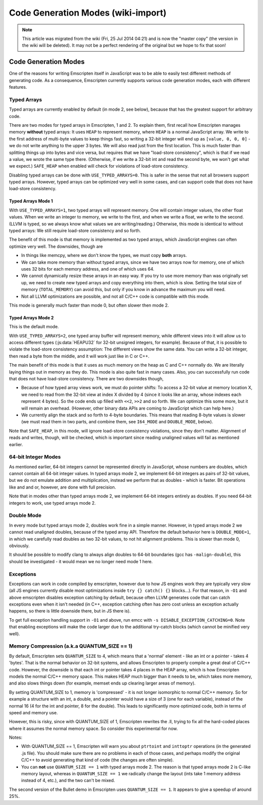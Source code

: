 .. _Code-Generation-Modes:

===================================
Code Generation Modes (wiki-import)
===================================
.. note:: This article was migrated from the wiki (Fri, 25 Jul 2014 04:21) and is now the "master copy" (the version in the wiki will be deleted). It may not be a perfect rendering of the original but we hope to fix that soon!

Code Generation Modes
=====================

One of the reasons for writing Emscripten itself in JavaScript was to be able to easily test different methods of generating code. As a consequence, Emscripten currently supports various code generation modes, each with different features.

.. _typed-arrays:

Typed Arrays
------------

Typed arrays are currently enabled by default (in mode 2, see below), because that has the greatest support for arbitrary code.

There are two modes for typed arrays in Emscripten, 1 and 2. To explain them, first recall how Emscripten manages memory **without** typed arrays: It uses ``HEAP`` to represent memory, where ``HEAP`` is a normal JavaScript array. We write to the first address of  multi-byte values to keep things fast, so writing a 32-bit integer will end up as ``[value, 0, 0, 0]`` - we do not write anything to the upper 3 bytes. We will also read just from the first location. This is much faster than splitting things up into bytes and vice versa, but requires that we have "load-store consistency", which is that if we read a value, we wrote the same type there. (Otherwise, if we write a 32-bit int and read the second byte, we won't get what we expect.) ``SAFE_HEAP`` when enabled will check for violations of load-store consistency.

Disabling typed arrays can be done with ``USE_TYPED_ARRAYS=0``. This is safer in the sense that not all browsers support typed arrays. However, typed arrays can be optimized very well in some cases, and can support code that does not have load-store consistency.

Typed Arrays Mode 1
+++++++++++++++++++

With ``USE_TYPED_ARRAYS=1``, two typed arrays will represent memory. One will contain integer values, the other float values. When we write an integer to memory, we write to the first, and when we write a float, we write to the second. (LLVM is typed, so we always know what values we are writing/reading.) Otherwise, this mode is identical to without typed arrays: We still require load-store consistency and so forth.

The benefit of this mode is that memory is implemented as two typed arrays, which JavaScript engines can often optimize very well. The downsides, though are 

-  In things like memcpy, where we don't know the types, we must copy **both** arrays.
-  We can take more memory than without typed arrays, since we have two arrays now for memory, one of which uses 32 bits for each memory address, and one of which uses 64.
-  We cannot dynamically resize these arrays in an easy way. If you try to use more memory than was originally set up, we need to create new typed arrays and copy everything into them, which is slow. Setting the total size of memory (``TOTAL_MEMORY``) can avoid this, but only if you know in advance the maximum you will need.
-  Not all LLVM optimizations are possible, and not all C/C++ code is compatible with this mode.

This mode is generally much faster than mode 0, but often slower then mode 2.

.. _typed-arrays-mode-2:

Typed Arrays Mode 2
+++++++++++++++++++

This is the default mode.

With ``USE_TYPED_ARRAYS=2``, one typed array buffer will represent memory, while different views into it will allow us to access different types (:js:data:`HEAPU32` for 32-bit unsigned integers, for example). Because of that, it is possible to violate the load-store consistency assumption: The different views show the same data. You can write a 32-bit integer, then read a byte from the middle, and it will work just like in C or C++.

The main benefit of this mode is that it uses as much memory on the heap as C and C++ normally do. We are literally laying things out in memory as they do. This mode is also quite fast in many cases. Also, you can successfully run code that does not have load-store consistency. There are two downsides though,

-  Because of how typed array views work, we must do pointer shifts: To access a 32-bit value at memory location X, we need to read from the 32-bit view at index X divided by 4 (since it looks like an array, whose indexes each represent 4 bytes). So the code ends up filled with ``<<2``, ``>>2`` and so forth. We can optimize this some more, but it will remain an overhead. (However, other binary data APIs are coming to JavaScript which can help here.)
-  We currently align the stack and so forth to 4-byte boundaries. This means that reading 8-byte values is slower (we must read them in two parts, and combine them, see ``I64_MODE`` and ``DOUBLE_MODE``,    below).

Note that ``SAFE_HEAP``, in this mode, will ignore load-store consistency violations, since they don't matter. Alignment of reads and writes, though, will be checked, which is important since reading unaligned values will fail as mentioned earlier.

64-bit Integer Modes
--------------------

As mentioned earlier, 64-bit integers cannot be represented directly in JavaScript, whose numbers are doubles, which cannot contain all 64-bit integer values. In typed arrays mode 2, we implement 64-bit integers as pairs of 32-bit values, but we do not emulate addition and multiplication, instead we perform that as doubles - which is faster. Bit operations like and and or, however, are done with full precision.

Note that in modes other than typed arrays mode 2, we implement 64-bit integers entirely as doubles. If you need 64-bit integers to work, use typed arrays mode 2.

Double Mode
-----------

In every mode but typed arrays mode 2, doubles work fine in a simple manner. However, in typed arrays mode 2 we cannot read unaligned doubles, because of the typed array API. Therefore the default behavior here is ``DOUBLE_MODE=1``, in which we carefully read doubles as two 32-bit values, to not hit alignment problems. This is slower than mode 0, obviously.

It should be possible to modify clang to always align doubles to 64-bit boundaries (gcc has ``-malign-double``), this should be investigated - it would mean we no longer need mode 1 here.

Exceptions
----------

Exceptions can work in code compiled by emscripten, however due to how JS engines work they are typically very slow (all JS engines currently disable most optimizations inside ``try {} catch() {}`` blocks...). For that reason, in ``-O1`` and above emscripten disables exception catching by default, because often LLVM generates code that can catch exceptions even when it isn't needed (in C++, exception catching often has zero cost unless an exception actually happens, so there is little downside there, but in JS there is).

To get full exception handling support in ``-O1`` and above, run emcc with ``-s DISABLE_EXCEPTION_CATCHING=0``. Note that enabling exceptions will make the code larger due to the additional try-catch blocks (which cannot be minified very well).

.. _code-generation-modes-quantum-size:

Memory Compression (a.k.a QUANTUM_SIZE == 1)
---------------------------------------------

By default, Emscripten sets ``QUANTUM_SIZE`` to 4, which means that a 'normal' element - like an int or a pointer - takes 4 'bytes'. That is the normal behavior on 32-bit systems, and allows Emscripten to properly compile a great deal of C/C++ code. However, the downside is that each int or pointer takes 4 places in the HEAP array, which is how Emscripten models the normal C/C++ memory space. This makes HEAP much bigger than it needs to be, which takes more memory, and also slows things down (for example, memset ends up clearing larger areas of memory).

By setting QUANTUM_SIZE to 1, memory is 'compressed' - it is not longer isomorphic to normal C/C++ memory. So for example a structure with an int, a double, and a pointer would have a size of 3 (one for each variable), instead of the normal 16 (4 for the int and pointer, 8 for the double). This leads to significantly more optimized code, both in terms of speed and memory use.

However, this is risky, since with QUANTUM\_SIZE of 1, Emscripten rewrites the .ll, trying to fix all the hard-coded places where it assumes the normal memory space. So consider this experimental for now.

Notes:

-  With QUANTUM_SIZE == 1, Emscripten will warn you about ``ptrtoint`` and ``inttoptr`` operations (in the generated .js file). You should make sure there are no problems in each of those cases, and perhaps modify the original C/C++ to avoid generating that kind of code (the changes are often simple).
-  You can **not** use ``QUANTUM_SIZE == 1`` with typed arrays mode 2. The reason is that typed arrays mode 2 is C-like memory layout, whereas in ``QUANTUM_SIZE == 1`` we radically change the layout (ints take 1 memory address instead of 4, etc.), and the two can't be mixed.

The second version of the Bullet demo in Emscripten uses ``QUANTUM_SIZE == 1``. It appears to give a speedup of around 25%.



.. todo:: **HamishW** In :ref:`CodeGuidelinesAndLimitations` it mentions a code generation mode UNALIGNED_MEMORY - perhaps add?

.. todo:: **HamishW** SAFE_HEAP gets mentioned. Anything we can link to?
